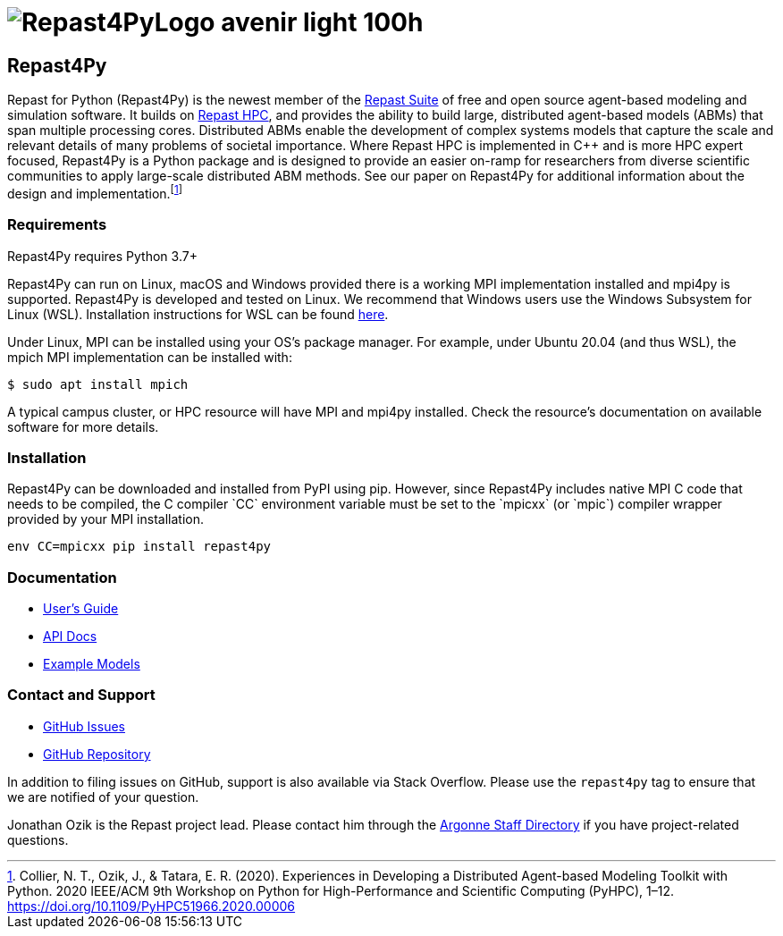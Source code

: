 :fn-r4py: footnote:[Collier, N. T., Ozik, J., & Tatara, E. R. (2020). Experiences in Developing a Distributed Agent-based Modeling Toolkit with Python. 2020 IEEE/ACM 9th Workshop on Python for High-Performance and Scientific Computing (PyHPC), 1–12. https://doi.org/10.1109/PyHPC51966.2020.00006]

= image:Repast4PyLogo_avenir_light_100h.png[]
:icons: font
:website: http://repast.github.io
:xrefstyle: full
:imagesdir: ./images
:source-highlighter: pygments

== Repast4Py

Repast for Python (Repast4Py) is the newest member of the https://repast.github.io[Repast Suite] of free and open source agent-based modeling and simulation software.
It builds on https://repast.github.io/repast_hpc.html[Repast HPC], and provides the ability to build large, distributed agent-based models (ABMs) that span multiple processing cores. 
Distributed ABMs enable the development of complex systems models that capture the scale and relevant details of many problems of societal importance. Where Repast HPC is implemented in C++ and is more HPC expert focused, Repast4Py is a Python package and is designed to provide an easier on-ramp for researchers from diverse scientific communities to apply large-scale distributed ABM methods. See our paper on Repast4Py for additional information about the design and implementation.{wj}{fn-r4py}

=== Requirements

Repast4Py requires Python 3.7+

Repast4Py can run on Linux, macOS and Windows provided there is a working MPI implementation
installed and mpi4py is supported. Repast4Py is developed and tested on Linux. We recommend
that Windows users use the Windows Subsystem for Linux (WSL). Installation instructions for
WSL can be found https://docs.microsoft.com/en-us/windows/wsl/install[here].

Under Linux, MPI can be installed using your OS's package manager. For example, 
under Ubuntu 20.04 (and thus WSL), the mpich MPI implementation can be installed with:

[source,bash]
----
$ sudo apt install mpich
----

A typical campus cluster, or HPC resource will have MPI and mpi4py installed.
Check the resource's documentation on available software for more details.

=== Installation

Repast4Py can be downloaded and installed from PyPI using pip. 
However, since Repast4Py includes native MPI C++ code that needs to be compiled,
the C compiler `CC` environment variable must be set
to the `mpicxx` (or `mpic++`) compiler wrapper provided by your MPI installation.

----
env CC=mpicxx pip install repast4py
----

=== Documentation

* link:./guide/user_guide.html[User's Guide]
* link:./apidoc/index.html[API Docs]
* link:./examples/examples.html[Example Models]

=== Contact and Support

* https://github.com/Repast/repast4py/issues[GitHub Issues]
* https://github.com/Repast/repast4py[GitHub Repository]


In addition to filing issues on GitHub, support is also available via Stack Overflow. 
Please use the `repast4py` tag to ensure that we are notified of your question. 

Jonathan Ozik is the Repast project lead. Please contact him through 
the https://www.anl.gov/staff-directory[Argonne Staff Directory] if you
have project-related questions.

